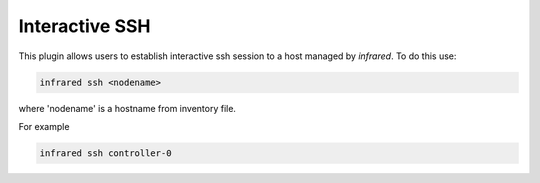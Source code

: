 Interactive SSH
^^^^^^^^^^^^^^^

This plugin allows users to establish interactive ssh session to a host managed
by `infrared`. To do this use:

.. code-block:: console

   infrared ssh <nodename>

where 'nodename' is a hostname from inventory file.

For example

.. code-block:: console

   infrared ssh controller-0
